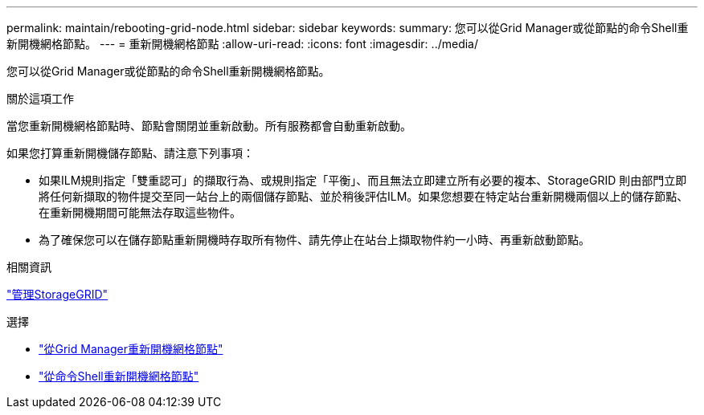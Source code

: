 ---
permalink: maintain/rebooting-grid-node.html 
sidebar: sidebar 
keywords:  
summary: 您可以從Grid Manager或從節點的命令Shell重新開機網格節點。 
---
= 重新開機網格節點
:allow-uri-read: 
:icons: font
:imagesdir: ../media/


[role="lead"]
您可以從Grid Manager或從節點的命令Shell重新開機網格節點。

.關於這項工作
當您重新開機網格節點時、節點會關閉並重新啟動。所有服務都會自動重新啟動。

如果您打算重新開機儲存節點、請注意下列事項：

* 如果ILM規則指定「雙重認可」的擷取行為、或規則指定「平衡」、而且無法立即建立所有必要的複本、StorageGRID 則由部門立即將任何新擷取的物件提交至同一站台上的兩個儲存節點、並於稍後評估ILM。如果您想要在特定站台重新開機兩個以上的儲存節點、在重新開機期間可能無法存取這些物件。
* 為了確保您可以在儲存節點重新開機時存取所有物件、請先停止在站台上擷取物件約一小時、再重新啟動節點。


.相關資訊
link:../admin/index.html["管理StorageGRID"]

.選擇
* link:rebooting-grid-node-from-grid-manager.html["從Grid Manager重新開機網格節點"]
* link:rebooting-grid-node-from-command-shell.html["從命令Shell重新開機網格節點"]

